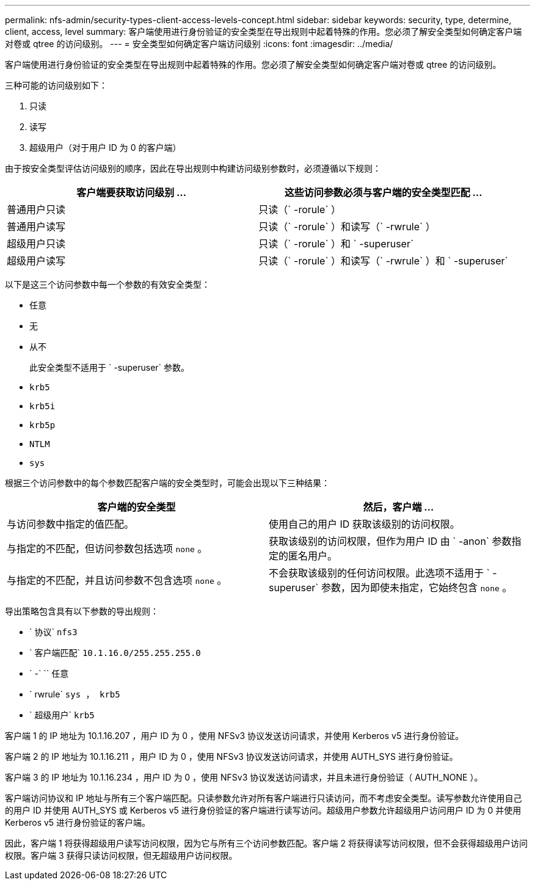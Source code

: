 ---
permalink: nfs-admin/security-types-client-access-levels-concept.html 
sidebar: sidebar 
keywords: security, type, determine, client, access, level 
summary: 客户端使用进行身份验证的安全类型在导出规则中起着特殊的作用。您必须了解安全类型如何确定客户端对卷或 qtree 的访问级别。 
---
= 安全类型如何确定客户端访问级别
:icons: font
:imagesdir: ../media/


[role="lead"]
客户端使用进行身份验证的安全类型在导出规则中起着特殊的作用。您必须了解安全类型如何确定客户端对卷或 qtree 的访问级别。

三种可能的访问级别如下：

. 只读
. 读写
. 超级用户（对于用户 ID 为 0 的客户端）


由于按安全类型评估访问级别的顺序，因此在导出规则中构建访问级别参数时，必须遵循以下规则：

[cols="2*"]
|===
| 客户端要获取访问级别 ... | 这些访问参数必须与客户端的安全类型匹配 ... 


 a| 
普通用户只读
 a| 
只读（` -rorule` ）



 a| 
普通用户读写
 a| 
只读（` -rorule` ）和读写（` -rwrule` ）



 a| 
超级用户只读
 a| 
只读（` -rorule` ）和 ` -superuser`



 a| 
超级用户读写
 a| 
只读（` -rorule` ）和读写（` -rwrule` ）和 ` -superuser`

|===
以下是这三个访问参数中每一个参数的有效安全类型：

* `任意`
* `无`
* `从不`
+
此安全类型不适用于 ` -superuser` 参数。

* `krb5`
* `krb5i`
* `krb5p`
* `NTLM`
* `sys`


根据三个访问参数中的每个参数匹配客户端的安全类型时，可能会出现以下三种结果：

[cols="2*"]
|===
| 客户端的安全类型 | 然后，客户端 ... 


 a| 
与访问参数中指定的值匹配。
 a| 
使用自己的用户 ID 获取该级别的访问权限。



 a| 
与指定的不匹配，但访问参数包括选项 `none` 。
 a| 
获取该级别的访问权限，但作为用户 ID 由 ` -anon` 参数指定的匿名用户。



 a| 
与指定的不匹配，并且访问参数不包含选项 `none` 。
 a| 
不会获取该级别的任何访问权限。此选项不适用于 ` -superuser` 参数，因为即使未指定，它始终包含 `none` 。

|===
导出策略包含具有以下参数的导出规则：

* ` 协议` `nfs3`
* ` 客户端匹配` `10.1.16.0/255.255.255.0`
* ` -` `` 任意
* ` rwrule` `sys ， krb5`
* ` 超级用户` `krb5`


客户端 1 的 IP 地址为 10.1.16.207 ，用户 ID 为 0 ，使用 NFSv3 协议发送访问请求，并使用 Kerberos v5 进行身份验证。

客户端 2 的 IP 地址为 10.1.16.211 ，用户 ID 为 0 ，使用 NFSv3 协议发送访问请求，并使用 AUTH_SYS 进行身份验证。

客户端 3 的 IP 地址为 10.1.16.234 ，用户 ID 为 0 ，使用 NFSv3 协议发送访问请求，并且未进行身份验证（ AUTH_NONE ）。

客户端访问协议和 IP 地址与所有三个客户端匹配。只读参数允许对所有客户端进行只读访问，而不考虑安全类型。读写参数允许使用自己的用户 ID 并使用 AUTH_SYS 或 Kerberos v5 进行身份验证的客户端进行读写访问。超级用户参数允许超级用户访问用户 ID 为 0 并使用 Kerberos v5 进行身份验证的客户端。

因此，客户端 1 将获得超级用户读写访问权限，因为它与所有三个访问参数匹配。客户端 2 将获得读写访问权限，但不会获得超级用户访问权限。客户端 3 获得只读访问权限，但无超级用户访问权限。
